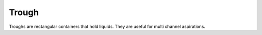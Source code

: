 Trough
======

Troughs are rectangular containers that hold liquids. They are useful for multi channel aspirations.
